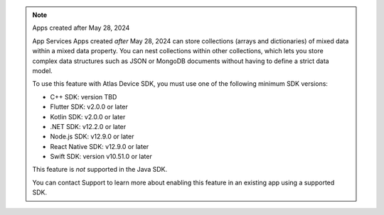 .. note:: Apps created after May 28, 2024

    App Services Apps created *after* May 28, 2024 can store collections
    (arrays and dictionaries) of mixed data within a mixed data property.
    You can nest collections within other collections, which lets you store
    complex data structures such as JSON or MongoDB documents without having to
    define a strict data model.

    To use this feature with Atlas Device SDK, you must use one of the
    following minimum SDK versions:

    - C++ SDK: version TBD
    - Flutter SDK: v2.0.0 or later
    - Kotlin SDK: v2.0.0 or later
    - .NET SDK: v12.2.0 or later
    - Node.js SDK: v12.9.0 or later
    - React Native SDK: v12.9.0 or later
    - Swift SDK: version v10.51.0 or later

    This feature is *not* supported in the Java SDK.

    You can contact Support to learn more about enabling this feature in an
    existing app using a supported SDK.
